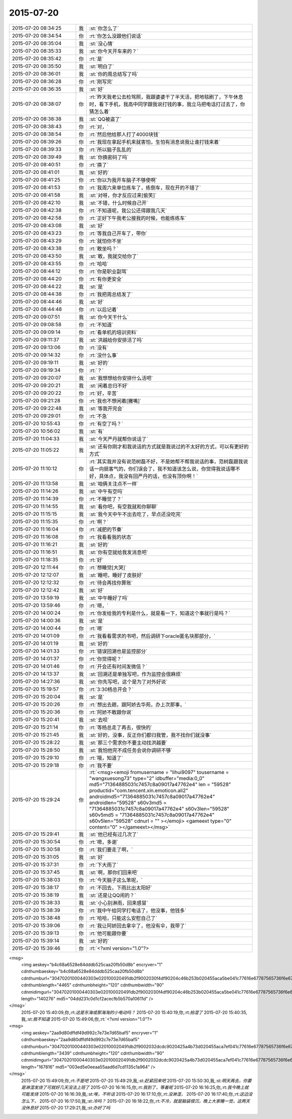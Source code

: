 2015-07-20
-------------

.. csv-table::
   :widths: 25, 1, 60

   2015-07-20 08:34:25,我,:st:`你怎么了`
   2015-07-20 08:34:54,你,:rt:`你怎么没跟他们说话`
   2015-07-20 08:35:04,我,:st:`没心情`
   2015-07-20 08:35:33,我,:st:`你今天开车来的？`
   2015-07-20 08:35:42,你,:rt:`是`
   2015-07-20 08:35:50,我,:st:`明白了`
   2015-07-20 08:36:01,我,:st:`你的周总结写了吗`
   2015-07-20 08:36:28,你,:rt:`刚写完`
   2015-07-20 08:36:35,我,:st:`好`
   2015-07-20 08:38:07,你,:rt:`昨天我老公去检驾照，我跟婆婆干了半天活，把地毯刷了，下午休息时，看下手机，我高中同学跟我说打钱的事，我立马把电话打过去了，你猜怎么着`
   2015-07-20 08:38:38,我,:st:`QQ被盗了`
   2015-07-20 08:38:43,你,:rt:`对，`
   2015-07-20 08:38:54,你,:rt:`然后他给那人打了4000块钱`
   2015-07-20 08:39:26,你,:rt:`我现在拿起手机来就害怕，生怕有消息说我让谁打钱来着`
   2015-07-20 08:39:33,你,:rt:`所以脑子乱乱的`
   2015-07-20 08:39:49,我,:st:`你换密码了吗`
   2015-07-20 08:40:51,你,:rt:`换了`
   2015-07-20 08:41:01,我,:st:`好的`
   2015-07-20 08:41:25,你,:rt:`你以为我开车脑子不够使啊`
   2015-07-20 08:41:53,你,:rt:`我周六来单位练车了，练倒车，现在开的不错了`
   2015-07-20 08:41:58,我,:st:`对呀，你才反应过来[偷笑]`
   2015-07-20 08:42:10,我,:st:`不错，什么时候自己开`
   2015-07-20 08:42:38,你,:rt:`不知道呢，我公公还得跟我几天`
   2015-07-20 08:42:58,你,:rt:`正好下午我老公接我的时候，也能练练车`
   2015-07-20 08:43:08,我,:st:`好`
   2015-07-20 08:43:23,你,:rt:`等我自己开车了，带你`
   2015-07-20 08:43:29,你,:rt:`就怕你不坐`
   2015-07-20 08:43:38,你,:rt:`敢坐吗？`
   2015-07-20 08:43:50,我,:st:`敢，我就交给你了`
   2015-07-20 08:43:55,你,:rt:`哈哈`
   2015-07-20 08:44:12,你,:rt:`你是职业副驾`
   2015-07-20 08:44:20,你,:rt:`有你更安全`
   2015-07-20 08:44:22,我,:st:`是`
   2015-07-20 08:44:38,你,:rt:`我把周总结发了`
   2015-07-20 08:44:46,我,:st:`好`
   2015-07-20 08:44:48,你,:rt:`以后记着`
   2015-07-20 09:07:51,我,:st:`你今天干什么`
   2015-07-20 09:08:58,你,:rt:`不知道`
   2015-07-20 09:09:14,你,:rt:`看单机的培训资料`
   2015-07-20 09:11:37,我,:st:`洪越给你安排活了吗`
   2015-07-20 09:13:06,你,:rt:`没有`
   2015-07-20 09:14:32,你,:rt:`没什么事`
   2015-07-20 09:19:11,我,:st:`好的`
   2015-07-20 09:19:34,你,:rt:`？`
   2015-07-20 09:20:07,我,:st:`我想想给你安排什么活吧`
   2015-07-20 09:20:21,我,:st:`闲着总归不好`
   2015-07-20 09:20:22,你,:rt:`好，辛苦`
   2015-07-20 09:21:28,你,:rt:`我也不想闲着[撇嘴]`
   2015-07-20 09:22:48,我,:st:`等我开完会`
   2015-07-20 09:29:01,你,:rt:`不急`
   2015-07-20 10:55:43,你,:rt:`有空了吗？`
   2015-07-20 10:56:02,我,:st:`有`
   2015-07-20 11:04:33,我,:st:`今天严丹就帮你说话了`
   2015-07-20 11:05:22,我,:st:`还有你刚才和我说话的方式就是我说过的不太好的方式，可以有更好的方式`
   2015-07-20 11:10:12,你,:rt:`其实我并没有说范树磊不好，不是她帮不帮我说话的事，范树磊跟我说话一向挺客气的，你们误会了，我不知道该怎么说，你觉得我说话哪不好，具体点，我没有回严丹的话，也没有顶你啊！`
   2015-07-20 11:13:58,我,:st:`咱俩关注点不一样`
   2015-07-20 11:14:26,我,:st:`中午有空吗`
   2015-07-20 11:14:39,你,:rt:`不睡觉了？`
   2015-07-20 11:14:55,我,:st:`看你吧，有空我就和你聊聊`
   2015-07-20 11:15:15,我,:st:`我今天中午不出去吃了，早点还没吃完`
   2015-07-20 11:15:35,你,:rt:`啊？`
   2015-07-20 11:16:04,你,:rt:`减肥的节奏`
   2015-07-20 11:16:08,你,:rt:`我看看我的状态`
   2015-07-20 11:16:21,我,:st:`好的`
   2015-07-20 11:16:51,我,:st:`你有空就给我发消息吧`
   2015-07-20 11:18:35,你,:rt:`好`
   2015-07-20 12:11:44,你,:rt:`想睡觉[大哭]`
   2015-07-20 12:12:07,我,:st:`睡吧，睡好了皮肤好`
   2015-07-20 12:12:32,你,:rt:`待会再找你算账`
   2015-07-20 12:12:42,我,:st:`好`
   2015-07-20 13:59:19,我,:st:`中午睡好了吗`
   2015-07-20 13:59:46,你,:rt:`嗯，`
   2015-07-20 14:00:24,你,:rt:`你发给我的专利是什么，就是看一下，知道这个事就行是吗？`
   2015-07-20 14:00:36,我,:st:`是`
   2015-07-20 14:00:44,你,:rt:`嗯`
   2015-07-20 14:01:09,你,:rt:`我看看需求的书吧，然后调研下oracle匿名块那部分，`
   2015-07-20 14:01:19,我,:st:`好的`
   2015-07-20 14:01:33,你,:rt:`错误回溯也是监控部分`
   2015-07-20 14:01:37,你,:rt:`你觉得呢？`
   2015-07-20 14:01:46,你,:rt:`开会还有时间发微信？`
   2015-07-20 14:13:37,我,:st:`回溯还是单独写吧，作为监控会很麻烦`
   2015-07-20 14:27:36,我,:st:`你先写吧，这个是为了对外好说`
   2015-07-20 15:19:57,你,:rt:`3:30杨总开会？`
   2015-07-20 15:20:04,我,:st:`是`
   2015-07-20 15:20:26,你,:rt:`想出去趟，跟阿娇去华苑，办上次那事，`
   2015-07-20 15:20:36,你,:rt:`阿娇不敢跟你说`
   2015-07-20 15:20:41,我,:st:`去呗`
   2015-07-20 15:21:14,你,:rt:`等杨总走了再去，很快的`
   2015-07-20 15:21:45,我,:st:`好的，没事，反正你们都归我管，我不找你们就没事`
   2015-07-20 15:28:22,我,:st:`那三个需求你不要主动找洪越要`
   2015-07-20 15:28:50,我,:st:`我怕他完不成任务会说你调研不够`
   2015-07-20 15:29:10,你,:rt:`哦，知道了`
   2015-07-20 15:29:18,你,:rt:`我不要`
   2015-07-20 15:29:24,你,:rt:`<msg><emoji fromusername = "lihui9097" tousername = "wangxuesong73" type="2" idbuffer="media:0_0" md5="71364885031c7457c8a09017a47762e4" len = "59528" productid="com.tencent.xin.emoticon.ali2" androidmd5="71364885031c7457c8a09017a47762e4" androidlen="59528" s60v3md5 = "71364885031c7457c8a09017a47762e4" s60v3len="59528" s60v5md5 = "71364885031c7457c8a09017a47762e4" s60v5len="59528" cdnurl = "" ></emoji> <gameext type="0" content="0" ></gameext></msg>`
   2015-07-20 15:29:41,我,:st:`他已经有过几次了`
   2015-07-20 15:30:54,你,:rt:`嗯，多谢`
   2015-07-20 15:30:58,你,:rt:`我们要走了啊，`
   2015-07-20 15:31:05,我,:st:`好`
   2015-07-20 15:37:31,你,:rt:`下大雨了`
   2015-07-20 15:37:45,我,:st:`啊，那你们回来吧`
   2015-07-20 15:38:03,你,:rt:`今天脑子这么笨呢，`
   2015-07-20 15:38:17,你,:rt:`不回去，下雨比出太阳好`
   2015-07-20 15:38:19,我,:st:`还是让QQ闹的？`
   2015-07-20 15:38:33,我,:st:`小心别淋雨，回来感冒`
   2015-07-20 15:38:39,你,:rt:`我中午给同学打电话了，他没事，他钱多`
   2015-07-20 15:38:48,你,:rt:`哈哈，只能这么安慰自己了`
   2015-07-20 15:39:06,你,:rt:`我让阿娇回去拿伞了，他没有伞，我带了`
   2015-07-20 15:39:13,你,:rt:`他可能跟你要`
   2015-07-20 15:39:14,我,:st:`好的`
   2015-07-20 15:39:46,你,:rt:`<?xml version="1.0"?>
<msg>
	<img aeskey="b4c68a6528e84dddb525caa20fb50d8b" encryver="1" cdnthumbaeskey="b4c68a6528e84dddb525caa20fb50d8b" cdnthumburl="30470201000440303e020100020491db2f9002030f4df90204c46b253b020455aca5be041c77616e67787565736f6e673733323032335f313433373337373938330201000201000400" cdnthumblength="4465" cdnthumbheight="120" cdnthumbwidth="90" cdnmidimgurl="30470201000440303e020100020491db2f9002030f4df90204c46b253b020455aca5be041c77616e67787565736f6e673733323032335f313433373337373938330201000201000400" length="140276" md5="04dd231c0d1cf2acecfb5b570a10611d" />
</msg>`
   2015-07-20 15:40:09,你,:rt:`这是东海或那海淘的小电动吗？`
   2015-07-20 15:40:19,你,:rt:`拍湿了`
   2015-07-20 15:40:35,我,:st:`我不知道`
   2015-07-20 15:49:06,你,:rt:`<?xml version="1.0"?>
<msg>
	<img aeskey="2aa9d80dffdf49d992c7e73e7d65baf5" encryver="1" cdnthumbaeskey="2aa9d80dffdf49d992c7e73e7d65baf5" cdnthumburl="30470201000440303e020100020491db2f9002032dcdc9020425a4b73d020455aca7ef041c77616e67787565736f6e673733323032375f313433373337383534320201000201000400" cdnthumblength="3439" cdnthumbheight="120" cdnthumbwidth="90" cdnmidimgurl="30470201000440303e020100020491db2f9002032dcdc9020425a4b73d020455aca7ef041c77616e67787565736f6e673733323032375f313433373337383534320201000201000400" length="167816" md5="003ed5e0eeaa55aad6d7cd1135c1a964" />
</msg>`
   2015-07-20 15:49:09,你,:rt:`不是吧`
   2015-07-20 15:49:29,我,:st:`赶紧回来吧`
   2015-07-20 15:50:30,我,:st:`明天再去，你要是淋湿发烧了可就好几天没法上班了`
   2015-07-20 16:16:15,你,:rt:`我到了，等着呢`
   2015-07-20 16:16:25,你,:rt:`我今晚上就可能发烧`
   2015-07-20 16:16:39,我,:st:`唉，不听话`
   2015-07-20 16:17:10,你,:rt:`没淋湿，`
   2015-07-20 16:17:40,你,:rt:`这边没怎么下，`
   2015-07-20 16:17:50,我,:st:`冷吗？`
   2015-07-20 16:18:22,你,:rt:`不冷，就是脑袋很沉，晚上大家睡一觉，这两天没休息好`
   2015-07-20 17:29:21,我,:st:`办好了吗`